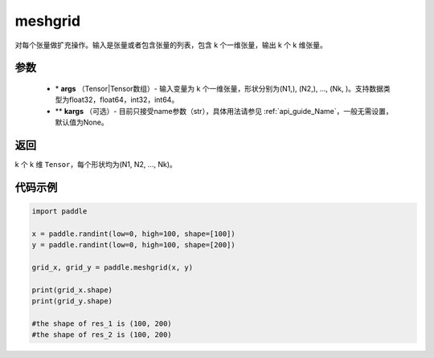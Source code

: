 .. _cn_api_paddle_tensor_meshgrid:

meshgrid
-------------------------------

.. py:function:: paddle.meshgrid(*args, **kargs)




对每个张量做扩充操作。输入是张量或者包含张量的列表，包含 k 个一维张量，输出 k 个 k 维张量。

参数
::::::::::::

         - \* **args** （Tensor|Tensor数组）- 输入变量为 k 个一维张量，形状分别为(N1,), (N2,), ..., (Nk, )。支持数据类型为float32，float64，int32，int64。
         - ** **kargs** （可选）- 目前只接受name参数（str），具体用法请参见 :ref:`api_guide_Name`，一般无需设置，默认值为None。

返回
::::::::::::
 
k 个 k 维 ``Tensor``，每个形状均为(N1, N2, ..., Nk)。


代码示例
::::::::::::



..  code-block:: python

    import paddle

    x = paddle.randint(low=0, high=100, shape=[100])
    y = paddle.randint(low=0, high=100, shape=[200])

    grid_x, grid_y = paddle.meshgrid(x, y)

    print(grid_x.shape)
    print(grid_y.shape)

    #the shape of res_1 is (100, 200)
    #the shape of res_2 is (100, 200)  
